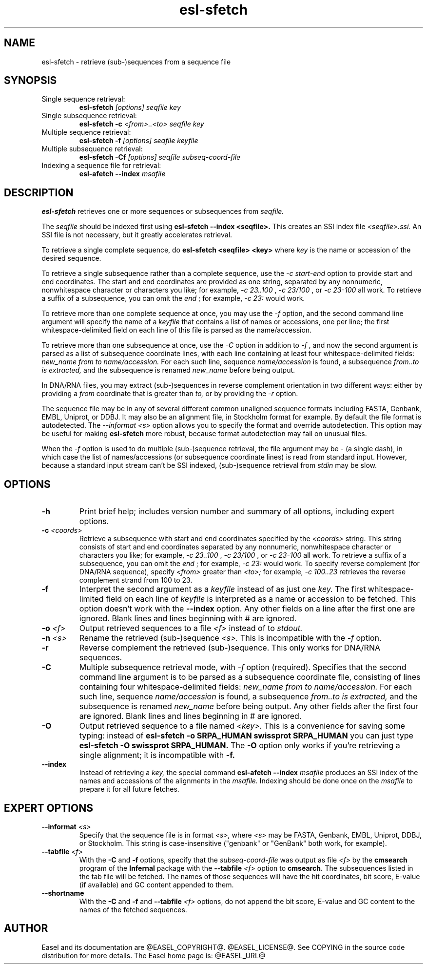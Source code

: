 .TH "esl-sfetch" 1 "@RELEASEDATE@" "@PACKAGE@ @RELEASE@" "@PACKAGE@ Manual"

.SH NAME
.TP
esl-sfetch - retrieve (sub-)sequences from a sequence file

.SH SYNOPSIS

.TP
Single sequence retrieval:
.B esl-sfetch
.I [options]
.I seqfile
.I key

.TP
Single subsequence retrieval:
.B esl-sfetch -c
.I <from>..<to>
.I seqfile
.I key

.TP
Multiple sequence retrieval:
.B esl-sfetch -f
.I [options]
.I seqfile
.I keyfile

.TP
Multiple subsequence retrieval:
.B esl-sfetch -Cf 
.I [options]
.I seqfile
.I subseq-coord-file

.TP
Indexing a sequence file for retrieval:
.B esl-afetch --index
.I msafile


.SH DESCRIPTION

.pp
.B esl-sfetch
retrieves one or more sequences or subsequences from
.I seqfile.

.pp
The 
.I seqfile 
should be indexed first using 
.B esl-sfetch --index <seqfile>.
This creates an SSI index file
.I <seqfile>.ssi.
An SSI file is not necessary, but it greatly accelerates
retrieval.

.pp
To retrieve a single complete sequence, do
.B esl-sfetch <seqfile> <key>
where 
.I key
is the name or accession of the desired sequence.

.pp
To retrieve a single subsequence rather than a complete
sequence, use the 
.I -c start-end
option to provide start and end coordinates. The start
and end coordinates are provided as one string, separated
by any nonnumeric, nonwhitespace character or characters you like;
for example, 
.I -c 23..100
, 
.I -c 23/100
, or
.I -c 23-100
all work. To retrieve a suffix of a subsequence, you
can omit the 
.I end
; for example,
.I -c 23:
would work.

.pp
To retrieve more than one complete sequence at once, you may use the 
.I -f
option, and the second command line argument will specify the
name of a 
.I keyfile
that contains a list of names or accessions, one per line; the first
whitespace-delimited field on each line of this file is parsed as the
name/accession.

.pp
To retrieve more than one subsequence at once, use the
.I -C
option in addition to
.I -f
, and now the second argument is parsed as a list of subsequence
coordinate lines, with each line containing at least four
whitespace-delimited fields: 
.I new_name
.I from
.I to 
.I name/accession.
For each such line, sequence
.I name/accession
is found, a subsequence
.I from..to is extracted,
and the subsequence is renamed 
.I new_name 
before being output. 

 
.pp
In DNA/RNA files, you may extract (sub-)sequences in reverse complement
orientation in two different ways: either by providing a 
.I from
coordinate that is greater than 
.I to, 
or by providing the 
.I -r
option.

.pp
The sequence file may be in any of several different common unaligned
sequence formats including FASTA, Genbank, EMBL, Uniprot, or DDBJ. It
may also be an alignment file, in Stockholm format for example. By
default the file format is autodetected. The 
.I --informat <s> 
option allows you to specify the format and override
autodetection. This
option may be useful for making 
.B esl-sfetch 
more robust, because format autodetection may fail on unusual files.

.pp
When the
.I -f 
option is used to do multiple (sub-)sequence retrieval, the file
argument may be - (a single dash), in which case the list of
names/accessions (or subsequence coordinate lines) is read from
standard input. However, because a standard input stream can't be SSI indexed,
(sub-)sequence retrieval from 
.I stdin
may be slow.




.SH OPTIONS

.TP
.B -h
Print brief help; includes version number and summary of
all options, including expert options.

.TP
.BI -c " <coords>"
Retrieve a subsequence with start and end coordinates specified by the 
.I <coords>
string. This string consists of start 
and end coordinates separated
by any nonnumeric, nonwhitespace character or characters you like;
for example, 
.I -c 23..100
, 
.I -c 23/100
, or
.I -c 23-100
all work. To retrieve a suffix of a subsequence, you
can omit the 
.I end
; for example,
.I -c 23:
would work.
To specify reverse complement (for DNA/RNA sequence),
specify 
.I <from> 
greater than
.I <to>;
for example,
.I -c 100..23
retrieves the reverse complement strand from 100 to 23.

.TP
.B -f
Interpret the second argument as a 
.I keyfile
instead of as just one
.I key. 
The first whitespace-limited field on each line of 
.I keyfile
is interpreted as a name or accession to be fetched.
This option doesn't work with the
.B --index
option.  Any other fields on a line after the first one are
ignored. Blank lines and lines beginning with # are ignored.

.TP
.BI -o " <f>"
Output retrieved sequences to a file 
.I <f>
instead of to
.I stdout.


.TP
.BI -n " <s>"
Rename the retrieved (sub-)sequence 
.I <s>.
This is incompatible with the
.I -f
option.

.TP
.B -r
Reverse complement the retrieved (sub-)sequence. This only works for
DNA/RNA sequences.

.TP
.B -C
Multiple subsequence retrieval mode, with 
.I -f
option (required). Specifies that the second command line argument
is to be parsed as a subsequence coordinate file, consisting of
lines containing four whitespace-delimited fields:
.I new_name
.I from
.I to 
.I name/accession.
For each such line, sequence
.I name/accession
is found, a subsequence
.I from..to is extracted,
and the subsequence is renamed 
.I new_name 
before being output. 
Any other fields after the first four are ignored. Blank lines
and lines beginning in # are ignored.


.TP
.B -O
Output retrieved sequence to a file named
.I <key>.
This is a convenience for saving some typing:
instead of 
.B esl-sfetch -o SRPA_HUMAN swissprot SRPA_HUMAN
you can just type
.B esl-sfetch -O swissprot SRPA_HUMAN.
The
.B -O 
option only works if you're retrieving a
single alignment; it is incompatible with 
.B -f.

.TP
.B --index
Instead of retrieving a
.I key,
the special command
.B esl-afetch --index
.I msafile
produces an SSI index of the names and accessions
of the alignments in
the 
.I msafile.
Indexing should be done once on the
.I msafile
to prepare it for all future fetches.

.SH EXPERT OPTIONS

.TP
.BI --informat " <s>"
Specify that the sequence file is in format
.I <s>,
where 
.I <s> 
may be FASTA, Genbank, EMBL, Uniprot, DDBJ, or Stockholm.  This string
is case-insensitive ("genbank" or "GenBank" both work, for example).

.TP
.BI --tabfile " <f>"
With the 
.B -C 
and 
.B -f 
options, specify that the 
.I subseq-coord-file
was output as file 
.I <f> 
by the 
.B cmsearch
program of the 
.B Infernal 
package with the
.BI  --tabfile " <f>"
option to
.B cmsearch.
The subsequences listed in the tab file will be fetched. The names of
those sequences will have the hit coordinates, bit score, E-value (if
available) and GC content appended to them. 

.TP
.BI --shortname
With the 
.B -C 
and 
.B -f 
and
.BI --tabfile " <f>"
options, do not 
append the bit score, E-value and GC content to the names of the
fetched sequences.

.SH AUTHOR

Easel and its documentation are @EASEL_COPYRIGHT@.
@EASEL_LICENSE@.
See COPYING in the source code distribution for more details.
The Easel home page is: @EASEL_URL@
